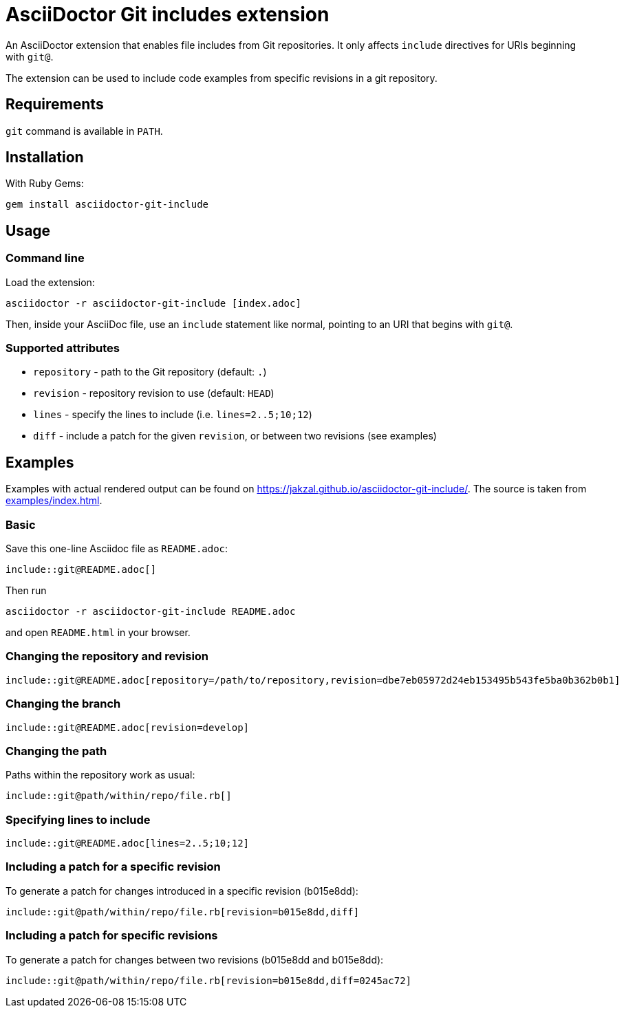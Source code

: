 = AsciiDoctor Git includes extension
ifndef::env-github[:icons: font]
ifdef::env-github[]
:caution-caption: :fire:
:important-caption: :exclamation:
:note-caption: :paperclip:
:tip-caption: :bulb:
:warning-caption: :warning:
endif::[]

An AsciiDoctor extension that enables file includes from Git repositories.
It only affects `include` directives for URIs beginning with `git@`.

The extension can be used to include code examples from specific revisions in a git repository.

== Requirements

`git` command is available in `PATH`.

== Installation

With Ruby Gems:

    gem install asciidoctor-git-include

== Usage

=== Command line

Load the extension:

    asciidoctor -r asciidoctor-git-include [index.adoc]

Then, inside your AsciiDoc file, use an `include` statement like normal, pointing to an URI that begins with `git@`.

=== Supported attributes

* `repository` - path to the Git repository (default: `.`)
* `revision` - repository revision to use (default: `HEAD`)
* `lines` - specify the lines to include (i.e. `lines=2..5;10;12`)
* `diff` - include a patch for the given `revision`, or between two revisions (see examples)

// tag::examples[]

== Examples

Examples with actual rendered output can be found on https://jakzal.github.io/asciidoctor-git-include/.
The source is taken from xref:examples/index.adoc[].

=== Basic

Save this one-line Asciidoc file as `README.adoc`:

----
\include::git@README.adoc[]
----

Then run

    asciidoctor -r asciidoctor-git-include README.adoc

and open `README.html` in your browser.

=== Changing the repository and revision

----
\include::git@README.adoc[repository=/path/to/repository,revision=dbe7eb05972d24eb153495b543fe5ba0b362b0b1]
----

=== Changing the branch

----
\include::git@README.adoc[revision=develop]
----

=== Changing the path

Paths within the repository work as usual:

----
\include::git@path/within/repo/file.rb[]
----

=== Specifying lines to include

----
\include::git@README.adoc[lines=2..5;10;12]
----

=== Including a patch for a specific revision

To generate a patch for changes introduced in a specific revision (b015e8dd):

----
\include::git@path/within/repo/file.rb[revision=b015e8dd,diff]
----

=== Including a patch for specific revisions

To generate a patch for changes between two revisions (b015e8dd and b015e8dd):

----
\include::git@path/within/repo/file.rb[revision=b015e8dd,diff=0245ac72]
----

// end::examples[]
